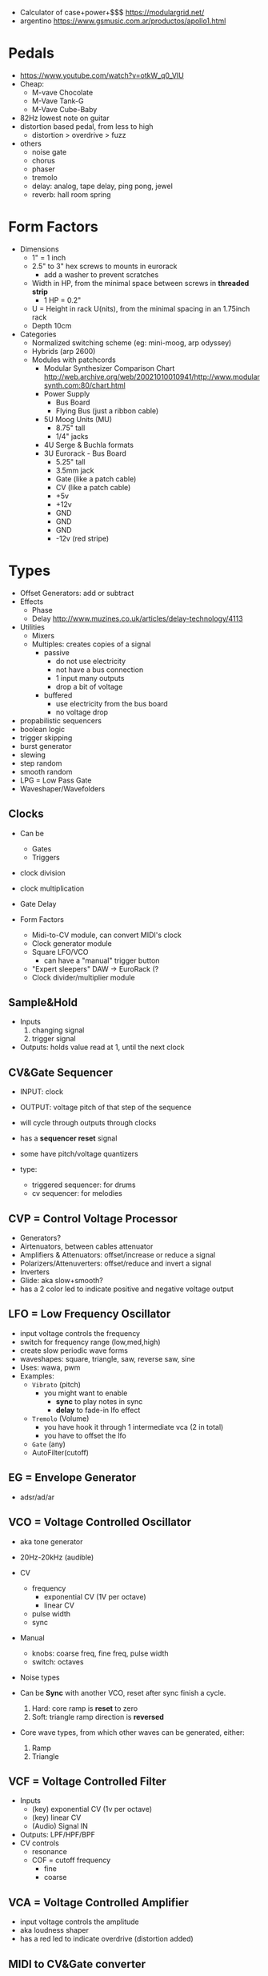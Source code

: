 - Calculator of case+power+$$$ https://modulargrid.net/
- argentino https://www.gsmusic.com.ar/productos/apollo1.html

* Pedals

- https://www.youtube.com/watch?v=otkW_q0_VIU
- Cheap:
  - M-vave Chocolate
  - M-Vave Tank-G
  - M-Vave Cube-Baby
- 82Hz lowest note on guitar
- distortion based pedal, from less to high
  - distortion > overdrive > fuzz
- others
  - noise gate
  - chorus
  - phaser
  - tremolo
  - delay: analog, tape delay, ping pong, jewel
  - reverb: hall room spring

* Form Factors

- Dimensions
  - 1" = 1 inch
  - 2.5" to 3" hex screws to mounts in eurorack
    - add a washer to prevent scratches
  - Width in HP, from the minimal space between screws in *threaded strip*
    - 1 HP = 0.2"
  - U = Height in rack U(nits), from the minimal spacing in an 1.75inch rack
  - Depth 10cm

- Categories
  - Normalized switching scheme (eg: mini-moog, arp odyssey)
  - Hybrids (arp 2600)
  - Modules with patchcords
    - Modular Synthesizer Comparison Chart
      http://web.archive.org/web/20021010010941/http://www.modularsynth.com:80/chart.html
    - Power Supply
      - Bus Board
      - Flying Bus (just a ribbon cable)
    - 5U Moog Units (MU)
      - 8.75" tall
      - 1/4" jacks
    - 4U Serge & Buchla formats
    - 3U Eurorack - Bus Board
      - 5.25" tall
      - 3.5mm jack
      - Gate (like a patch cable)
      - CV (like a patch cable)
      - +5v
      - +12v
      - GND
      - GND
      - GND
      - -12v (red stripe)

* Types

- Offset Generators: add or subtract
- Effects
  - Phase
  - Delay http://www.muzines.co.uk/articles/delay-technology/4113
- Utilities
  - Mixers
  - Multiples: creates copies of a signal
    - passive
      - do not use electricity
      - not have a bus connection
      - 1 input many outputs
      - drop a bit of voltage
    - buffered
      - use electricity from the bus board
      - no voltage drop

- propabilistic sequencers
- boolean logic
- trigger skipping
- burst generator
- slewing
- step random
- smooth random
- LPG = Low Pass Gate
- Waveshaper/Wavefolders

** Clocks

- Can be
  - Gates
  - Triggers

- clock division
- clock multiplication
- Gate Delay

- Form Factors
  - Midi-to-CV module, can convert MIDI's clock
  - Clock generator module
  - Square LFO/VCO
    - can have a "manual" trigger button
  - "Expert sleepers" DAW -> EuroRack (?
  - Clock divider/multiplier module

** Sample&Hold

- Inputs
  1) changing signal
  2) trigger signal
- Outputs: holds value read at 1, until the next clock

** CV&Gate Sequencer

- INPUT: clock
- OUTPUT: voltage pitch of that step of the sequence

- will cycle through outputs through clocks
- has a *sequencer reset* signal
- some have pitch/voltage quantizers
- type:
  - triggered sequencer: for drums
  - cv sequencer: for melodies

** CVP = Control Voltage Processor

- Generators?
- Airtenuators, between cables attenuator
- Amplifiers & Attenuators: offset/increase or reduce a signal
- Polarizers/Attenuverters: offset/reduce and invert a signal
- Inverters
- Glide: aka slow+smooth?
- has a 2 color led to indicate positive and negative voltage output

** LFO = Low Frequency Oscillator

- input voltage controls the frequency
- switch for frequency range (low,med,high)
- create slow periodic wave forms
- waveshapes: square, triangle, saw, reverse saw, sine
- Uses: wawa, pwm
- Examples:
  - =Vibrato= (pitch)
    - you might want to enable
      - *sync* to play notes in sync
      - *delay* to fade-in lfo effect
  - =Tremolo= (Volume)
    - you have hook it through 1 intermediate vca (2 in total)
    - you have to offset the lfo
  - =Gate= (any)
  - AutoFilter(cutoff)

**  EG = Envelope Generator

- adsr/ad/ar

** VCO = Voltage Controlled Oscillator

- aka tone generator
- 20Hz-20kHz (audible)
- CV
  - frequency
    - exponential CV (1V per octave)
    - linear CV
  - pulse width
  - sync
- Manual
  - knobs: coarse freq, fine freq, pulse width
  - switch: octaves

- Noise types
  [[https://upload.wikimedia.org/wikipedia/commons/thumb/5/54/The_Colors_of_Noise.svg/576px-The_Colors_of_Noise.svg.png]]

- Can be *Sync* with another VCO, reset after sync finish a cycle.
  1) Hard: core ramp is *reset* to zero
  2) Soft: triangle ramp direction is *reversed*

- Core wave types, from which other waves can be generated, either:
  1) Ramp
  2) Triangle

** VCF = Voltage Controlled Filter

- Inputs
  - (key) exponential CV (1v per octave)
  - (key) linear CV
  - (Audio) Signal IN
- Outputs: LPF/HPF/BPF
- CV controls
  - resonance
  - COF = cutoff frequency
    - fine
    - coarse

** VCA = Voltage Controlled Amplifier

- input voltage controls the amplitude
- aka loudness shaper
- has a red led to indicate overdrive (distortion added)

** MIDI to CV&Gate converter

- Creates a *gate* signal when we press a midi key.
- Creates a pitch cv

** IO Modules

- audio common formats
  - typical module
    - 10v+ peak to peak
    - +11/+20dBv
    - unbalanced
  - -10dBv reference "line level"
    - consumer grade stereo
    - 0.895v peak to peak
    - unbalanced: 2 wires
  - +4dBu reference "pro level"
    - professional
    - 3.474v peak to peak
    - balanced: 3 wires

- Input
  - aka external effects module
  - to handle the different peak to peak audio conversion

- Output Module
  - to not worry about clipping

